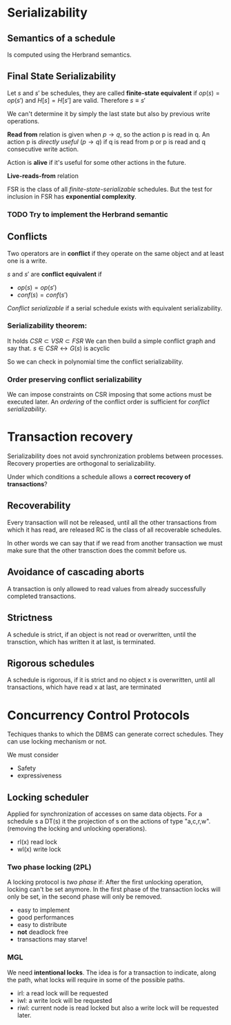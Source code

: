 * Serializability
** Semantics of a schedule
   Is computed using the Herbrand semantics.

** Final State Serializability
   Let $s$ and $s'$ be schedules, they are called *finite-state equivalent* if
   $op(s) = op(s')$ and $H[s] = H[s']$ are valid.
   Therefore $s \equiv s'$

   We can't determine it by simply the last state but also by previous write operations.
   
   *Read from* relation is given when $p \rightarrow q$, so the action p is read in q.
   An action p is /directly useful/ ($p \rightarrow q$) if q is read from p or p is read and q consecutive write action.
   
   Action is *alive* if it's useful for some other actions in the future.
   
   *Live-reads-from* relation 

   FSR is the class of all /finite-state-serializable/ schedules.
   But the test for inclusion in FSR has *exponential complexity*.

*** TODO Try to implement the Herbrand semantic
   
** Conflicts
   Two operators are in *conflict* if they operate on the same object and at least one is a write.
   
   $s$ and $s'$ are *conflict equivalent* if
   - $op(s) = op(s')$
   - $conf(s) = conf(s')$
   
   /Conflict serializable/ if a serial schedule exists with equivalent serializability.


*** Serializability theorem:
   It holds
   $CSR \subset VSR \subset FSR$
   We can then build a simple conflict graph and say that.
   $s \in CSR \leftrightarrow G(s)$ is acyclic
   
   So we can check in polynomial time the conflict serializability.

*** Order preserving conflict serializability
    We can impose constraints on CSR imposing that some actions must be executed later.
    An /ordering/ of the conflict order is sufficient for /conflict serializability/.
		    


* Transaction recovery
  Serializability does not avoid synchronization problems between processes.
  Recovery properties are orthogonal to serializability.

  Under which conditions a schedule allows a *correct recovery of transactions*?

** Recoverability
  Every transaction will not be released, until all the other transactions from which it has read, are released
  RC is the class of all recoverable schedules.
  
  In other words we can say that if we read from another transaction we must make sure that the other transction does the commit before us.

** Avoidance of cascading aborts
   A transaction is only allowed to read values from already successfully completed transactions.

** Strictness
   A schedule is strict, if an object is not read or overwritten, until the transction, which has written it at last, is terminated.

** Rigorous schedules
   A schedule is rigorous, if it is strict and no object x is overwritten, until all transactions, which have read x at last, are terminated

* Concurrency Control Protocols
  Techiques thanks to which the DBMS can generate correct schedules.
  They can use locking mechanism or not.

  We must consider
  - Safety
  - expressiveness
  
  
** Locking scheduler
   Applied for synchronization of accesses on same data objects.
   For a schedule s a DT(s) it the projection of s on the actions of type "a,c,r,w".
   (removing the locking and unlocking operations).
   
   
   - rl(x) read lock
   - wl(x) write lock
     
*** Two phase locking (2PL)
    A locking protocol is /two phase/ if:
    After the first unlocking operation, locking can't be set anymore.
    In the first phase of the transaction locks will only be set, in the second phase will only be removed.
    
    - easy to implement
    - good performances
    - easy to distribute
    - *not* deadlock free
    - transactions may starve!
    
*** MGL
    We need *intentional locks*.
    The idea is for a transaction to indicate, along the path, what locks will require in some of the possible paths.
    - irl:
      a read lock will be requested
    - iwl:
      a write lock will be requested
    - riwl:
      current node is read locked but also a write lock will be requested later.

